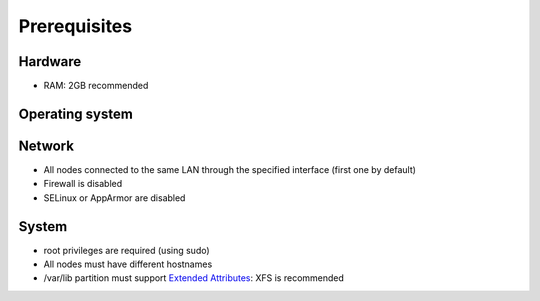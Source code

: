=============
Prerequisites
=============

Hardware
^^^^^^^^
- RAM: 2GB recommended

Operating system
^^^^^^^^^^^^^^^^
.. only:: centos

   - CentOS 7

.. only:: debian

   - Debian 8 (Jessie)

.. only:: ubuntu

   - Ubuntu 16.04 (Xenial)

.. only:: raspbian

   - Raspbian 8 (Jessie)

Network
^^^^^^^
- All nodes connected to the same LAN through the specified interface (first one by default)
- Firewall is disabled
- SELinux or AppArmor are disabled

System
^^^^^^
- root privileges are required (using sudo)
- All nodes must have different hostnames
- /var/lib partition must support `Extended Attributes`_: XFS is recommended

.. _Extended Attributes: https://en.wikipedia.org/wiki/Extended_file_attributes#Linux

